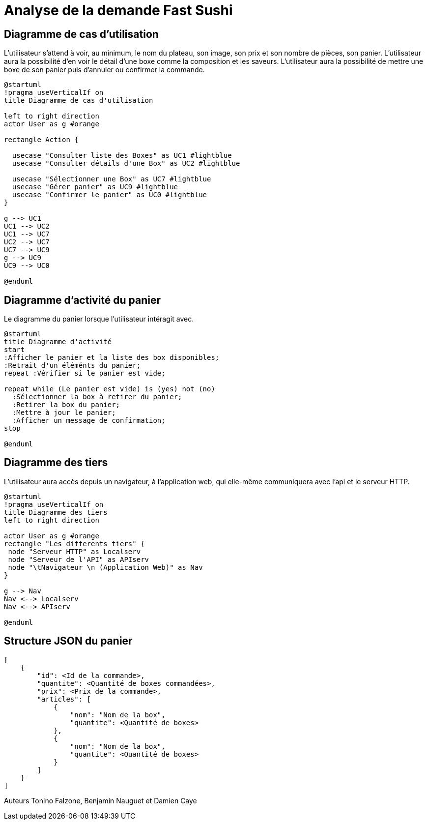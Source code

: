 = Analyse de la demande Fast Sushi

== Diagramme de cas d'utilisation

L’utilisateur s’attend à voir, au minimum, le nom du plateau, son image, son prix et son nombre
de pièces, son panier.
L’utilisateur aura la possibilité d’en voir le détail d’une boxe comme la composition et les saveurs.
L’utilisateur aura la possibilité de mettre une boxe de son panier puis d'annuler ou confirmer la commande.

[plantuml,png]
-----
@startuml
!pragma useVerticalIf on
title Diagramme de cas d'utilisation

left to right direction
actor User as g #orange

rectangle Action {

  usecase "Consulter liste des Boxes" as UC1 #lightblue
  usecase "Consulter détails d'une Box" as UC2 #lightblue

  usecase "Sélectionner une Box" as UC7 #lightblue
  usecase "Gérer panier" as UC9 #lightblue
  usecase "Confirmer le panier" as UC0 #lightblue
}

g --> UC1
UC1 --> UC2
UC1 --> UC7
UC2 --> UC7
UC7 --> UC9
g --> UC9
UC9 --> UC0

@enduml
-----
== Diagramme d'activité du panier
Le diagramme du panier lorsque l'utilisateur intéragit avec.
[plantuml]
-----
@startuml
title Diagramme d'activité
start
:Afficher le panier et la liste des box disponibles;
:Retrait d'un éléménts du panier;
repeat :Vérifier si le panier est vide;

repeat while (Le panier est vide) is (yes) not (no)
  :Sélectionner la box à retirer du panier;
  :Retirer la box du panier;
  :Mettre à jour le panier;
  :Afficher un message de confirmation;
stop

@enduml
-----

== Diagramme des tiers
L'utilisateur aura accès depuis un navigateur, à l'application web, qui elle-même communiquera avec l'api et le serveur HTTP.
[plantuml]
-----
@startuml
!pragma useVerticalIf on
title Diagramme des tiers
left to right direction

actor User as g #orange
rectangle "Les differents tiers" {
 node "Serveur HTTP" as Localserv
 node "Serveur de l'API" as APIserv
 node "\tNavigateur \n (Application Web)" as Nav
}

g --> Nav
Nav <--> Localserv
Nav <--> APIserv

@enduml
-----

== Structure JSON du panier
-----
[
    {
        "id": <Id de la commande>,
        "quantite": <Quantité de boxes commandées>,
        "prix": <Prix de la commande>,
        "articles": [
            {
                "nom": "Nom de la box",
                "quantite": <Quantité de boxes>
            },
            {
                "nom": "Nom de la box",
                "quantite": <Quantité de boxes>
            }
        ]
    }
]
-----


Auteurs Tonino Falzone, Benjamin Nauguet et Damien Caye